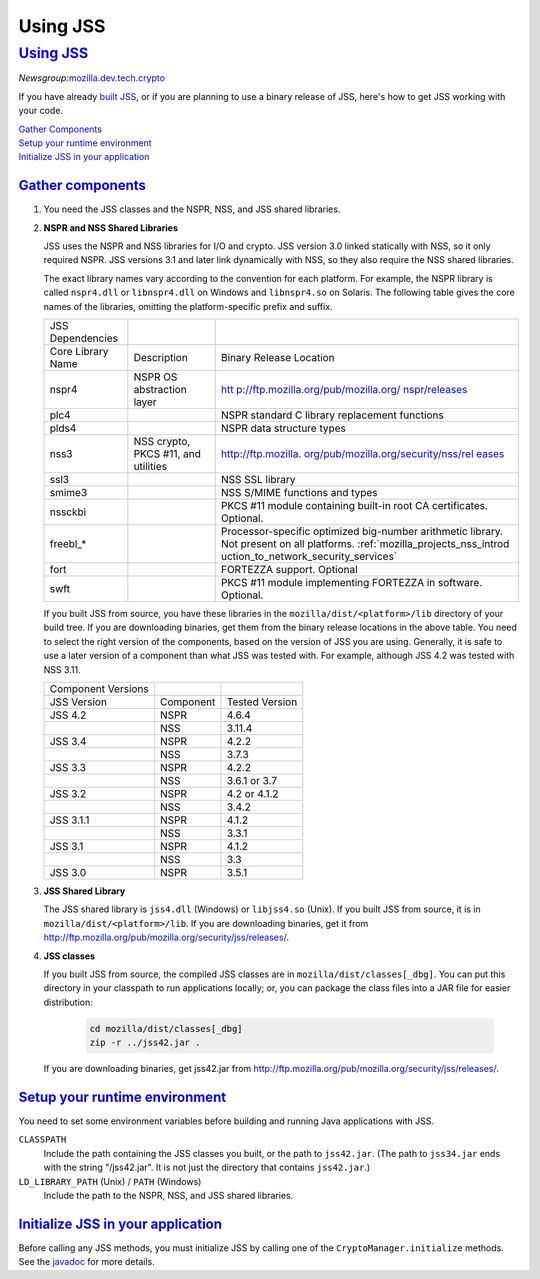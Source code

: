 .. _mozilla_projects_nss_jss_using_jss:

Using JSS
=========

.. _using_jss:

`Using JSS <#using_jss>`__
--------------------------

.. container::

   *Newsgroup:*\ `mozilla.dev.tech.crypto <news://news.mozilla.org:119/mozilla.dev.tech.crypto>`__

   If you have already `built
   JSS <https://developer.mozilla.org/en-US/docs/JSS/Build_instructions_for_JSS_4.3.x>`__, or if you
   are planning to use a binary release of JSS, here's how to get JSS working with your code.

   | `Gather Components <#components>`__
   | `Setup your runtime environment <#runtime>`__
   | `Initialize JSS in your application <#init>`__

.. _gather_components:

`Gather components <#gather_components>`__
~~~~~~~~~~~~~~~~~~~~~~~~~~~~~~~~~~~~~~~~~~

.. container::

   #. You need the JSS classes and the NSPR, NSS, and JSS shared libraries.

   #. **NSPR and NSS Shared Libraries**

      JSS uses the NSPR and NSS libraries for I/O and crypto. JSS version 3.0 linked statically with
      NSS, so it only required NSPR. JSS versions 3.1 and later link dynamically with NSS, so they
      also require the NSS shared libraries.

      The exact library names vary according to the convention for each platform. For example, the
      NSPR library is called ``nspr4.dll`` or ``libnspr4.dll`` on Windows and ``libnspr4.so`` on
      Solaris. The following table gives the core names of the libraries, omitting the
      platform-specific prefix and suffix.

      +-------------------+-------------------------------------+--------------------------------------+
      | JSS Dependencies  |                                     |                                      |
      +-------------------+-------------------------------------+--------------------------------------+
      | Core Library Name | Description                         | Binary Release Location              |
      +-------------------+-------------------------------------+--------------------------------------+
      | nspr4             | NSPR OS abstraction layer           | `htt                                 |
      |                   |                                     | p://ftp.mozilla.org/pub/mozilla.org/ |
      |                   |                                     | nspr/releases <http://ftp.mozilla.or |
      |                   |                                     | g/pub/mozilla.org/nspr/releases/>`__ |
      +-------------------+-------------------------------------+--------------------------------------+
      | plc4              |                                     | NSPR standard C library replacement  |
      |                   |                                     | functions                            |
      +-------------------+-------------------------------------+--------------------------------------+
      | plds4             |                                     | NSPR data structure types            |
      +-------------------+-------------------------------------+--------------------------------------+
      | nss3              | NSS crypto, PKCS #11, and utilities | `http://ftp.mozilla.                 |
      |                   |                                     | org/pub/mozilla.org/security/nss/rel |
      |                   |                                     | eases <http://ftp.mozilla.org/pub/mo |
      |                   |                                     | zilla.org/security/nss/releases/>`__ |
      +-------------------+-------------------------------------+--------------------------------------+
      | ssl3              |                                     | NSS SSL library                      |
      +-------------------+-------------------------------------+--------------------------------------+
      | smime3            |                                     | NSS S/MIME functions and types       |
      +-------------------+-------------------------------------+--------------------------------------+
      | nssckbi           |                                     | PKCS #11 module containing built-in  |
      |                   |                                     | root CA certificates. Optional.      |
      +-------------------+-------------------------------------+--------------------------------------+
      | freebl_\*         |                                     | Processor-specific optimized         |
      |                   |                                     | big-number arithmetic library. Not   |
      |                   |                                     | present on all platforms.            |
      |                   |                                     | :ref:`mozilla_projects_nss_introd    |
      |                   |                                     | uction_to_network_security_services` |
      +-------------------+-------------------------------------+--------------------------------------+
      | fort              |                                     | FORTEZZA support. Optional           |
      +-------------------+-------------------------------------+--------------------------------------+
      | swft              |                                     | PKCS #11 module implementing         |
      |                   |                                     | FORTEZZA in software. Optional.      |
      +-------------------+-------------------------------------+--------------------------------------+

      If you built JSS from source, you have these libraries in the ``mozilla/dist/<platform>/lib``
      directory of your build tree. If you are downloading binaries, get them from the binary
      release locations in the above table. You need to select the right version of the components,
      based on the version of JSS you are using. Generally, it is safe to use a later version of a
      component than what JSS was tested with. For example, although JSS 4.2 was tested with NSS
      3.11.

      ================== ========= ==============
      Component Versions
      JSS Version        Component Tested Version
      JSS 4.2            NSPR      4.6.4
      \                  NSS       3.11.4
      JSS 3.4            NSPR      4.2.2
      \                  NSS       3.7.3
      JSS 3.3            NSPR      4.2.2
      \                  NSS       3.6.1 or 3.7
      JSS 3.2            NSPR      4.2 or 4.1.2
      \                  NSS       3.4.2
      JSS 3.1.1          NSPR      4.1.2
      \                  NSS       3.3.1
      JSS 3.1            NSPR      4.1.2
      \                  NSS       3.3
      JSS 3.0            NSPR      3.5.1
      ================== ========= ==============

   #. **JSS Shared Library**

      The JSS shared library is ``jss4.dll`` (Windows) or ``libjss4.so`` (Unix). If you built JSS
      from source, it is in ``mozilla/dist/<platform>/lib``. If you are downloading binaries, get it
      from http://ftp.mozilla.org/pub/mozilla.org/security/jss/releases/.

   #. **JSS classes**

      If you built JSS from source, the compiled JSS classes are in ``mozilla/dist/classes[_dbg]``.
      You can put this directory in your classpath to run applications locally; or, you can package
      the class files into a JAR file for easier distribution:

         .. code::

            cd mozilla/dist/classes[_dbg]
            zip -r ../jss42.jar .

      If you are downloading binaries, get jss42.jar
      from http://ftp.mozilla.org/pub/mozilla.org/security/jss/releases/.

.. _setup_your_runtime_environment:

`Setup your runtime environment <#setup_your_runtime_environment>`__
~~~~~~~~~~~~~~~~~~~~~~~~~~~~~~~~~~~~~~~~~~~~~~~~~~~~~~~~~~~~~~~~~~~~

.. container::

   You need to set some environment variables before building and running Java applications with
   JSS.

   ``CLASSPATH``
      Include the path containing the JSS classes you built, or the path to ``jss42.jar``. (The path
      to ``jss34.jar`` ends with the string "/jss42.jar". It is not just the directory that contains
      ``jss42.jar``.)
   ``LD_LIBRARY_PATH`` (Unix) / ``PATH`` (Windows)
      Include the path to the NSPR, NSS, and JSS shared libraries.

.. _initialize_jss_in_your_application:

`Initialize JSS in your application <#initialize_jss_in_your_application>`__
~~~~~~~~~~~~~~~~~~~~~~~~~~~~~~~~~~~~~~~~~~~~~~~~~~~~~~~~~~~~~~~~~~~~~~~~~~~~

.. container::

   Before calling any JSS methods, you must initialize JSS by calling one of the
   ``CryptoManager.initialize`` methods. See the `javadoc <javadoc>`__ for more details.